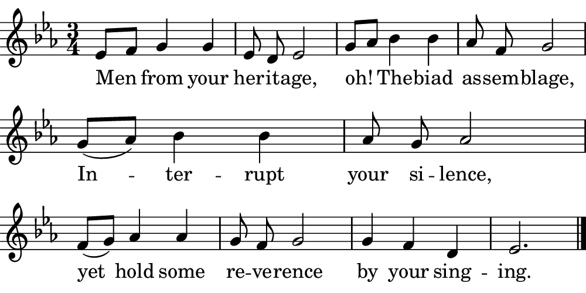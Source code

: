 \version "2.18.2"

#(set! paper-alist (cons '("boolet size" . (cons (* 5 in) (* 2.5 in))) paper-alist))

\paper {
   #(set-paper-size "boolet size")
   indent = 0\cm
   ragged-last = ##f
   top-margin = 0
   bottom-margin = 0
   right-margin = 0
   left-margin = 0
} 

\header {
  tagline = ""  % removed
}

musicOne = \relative c' {
  \autoBeamOff
  \cadenzaOn
  \time 3/4
  ees8[f8] g4 g4 \bar "|" ees8 d8 ees2 \bar "|" g8[aes8] bes4 bes4 \bar "|" aes8 f8 g2 \bar "|" \break
  g8([aes8]) bes4 bes4 \bar "|" aes8 g8 aes2 \bar "|" \break
  f8([g8]) aes4 aes4 \bar "|" g8 f8 g2 \bar "|" g4 f4 d4 \bar "|" ees2. \bar "|."
}
verseOne = \lyricmode {
  Men from your her -- it -- age,
  oh! The -- biad as -- sem -- blage,
  In -- ter -- rupt your si -- lence,
  yet hold some re -- ve -- rence
  by your sing -- ing.
}

\score {
  <<
    \new Voice = "one" {
    \clef treble 
    \key c \minor
      \musicOne
    }
    \new Lyrics \lyricsto "one" {
      <<
      { \verseOne }
      >>

    }
  >>
}